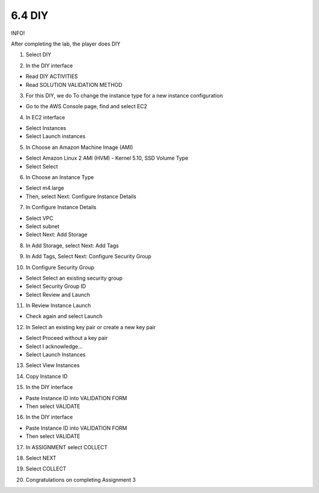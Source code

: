 6.4 DIY
=================================

INFO!

After completing the lab, the player does DIY

1. Select DIY

.. image:: pictures/y1.png
   :align: center
   :width: 700px



2. In the DIY interface

- Read DIY ACTIVITIES

- Read SOLUTION VALIDATION METHOD

.. image:: pictures/y2.png
   :align: center
   :width: 700px


3. For this DIY, we do To change the instance type for a new instance configuration

- Go to the AWS Console page, find and select EC2


.. image:: pictures/y3.png
   :align: center
   :width: 700px


4. In EC2 interface

- Select Instances

- Select Launch instances


.. image:: pictures/y4.png
   :align: center
   :width: 700px


5. In Choose an Amazon Machine Image (AMI)

- Select Amazon Linux 2 AMI (HVM) - Kernel 5.10, SSD Volume Type

- Select Select


.. image:: pictures/y5.png
   :align: center
   :width: 700px


6. In Choose an Instance Type

- Select m4.large

- Then, select Next: Configure Instance Details

.. image:: pictures/y6.png
   :align: center
   :width: 700px


7. In Configure Instance Details

- Select VPC

- Select subnet

- Select Next: Add Storage



.. image:: pictures/y7.png
   :align: center
   :width: 700px



8. In Add Storage, select Next: Add Tags


.. image:: pictures/y8.png
   :align: center
   :width: 700px




9. In Add Tags, Select Next: Configure Security Group



.. image:: pictures/y9.png
   :align: center
   :width: 700px


10. In Configure Security Group

- Select Select an existing security group

- Select Security Group ID

- Select Review and Launch



.. image:: pictures/y10.png
   :align: center
   :width: 700px


11. In Review Instance Launch

- Check again and select Launch

.. image:: pictures/y11.png
   :align: center
   :width: 700px




12. In Select an existing key pair or create a new key pair

- Select Proceed without a key pair

- Select I acknowledge…

- Select Launch Instances



.. image:: pictures/y12.png
   :align: center
   :width: 700px



13. Select View Instances



.. image:: pictures/y13.png
   :align: center
   :width: 700px



14. Copy Instance ID



.. image:: pictures/y14.png
   :align: center
   :width: 700px



15. In the DIY interface

- Paste Instance ID into VALIDATION FORM

- Then select VALIDATE


.. image:: pictures/y15.png
   :align: center
   :width: 700px



16. In the DIY interface

- Paste Instance ID into VALIDATION FORM

- Then select VALIDATE


.. image:: pictures/y16.png
   :align: center
   :width: 700px



17. In ASSIGNMENT select COLLECT



.. image:: pictures/y17.png
   :align: center
   :width: 700px



18. Select NEXT



.. image:: pictures/y18.png
   :align: center
   :width: 700px




19. Select COLLECT




.. image:: pictures/y19.png
   :align: center
   :width: 700px




20. Congratulations on completing Assignment 3




.. image:: pictures/y20.png
   :align: center
   :width: 700px


